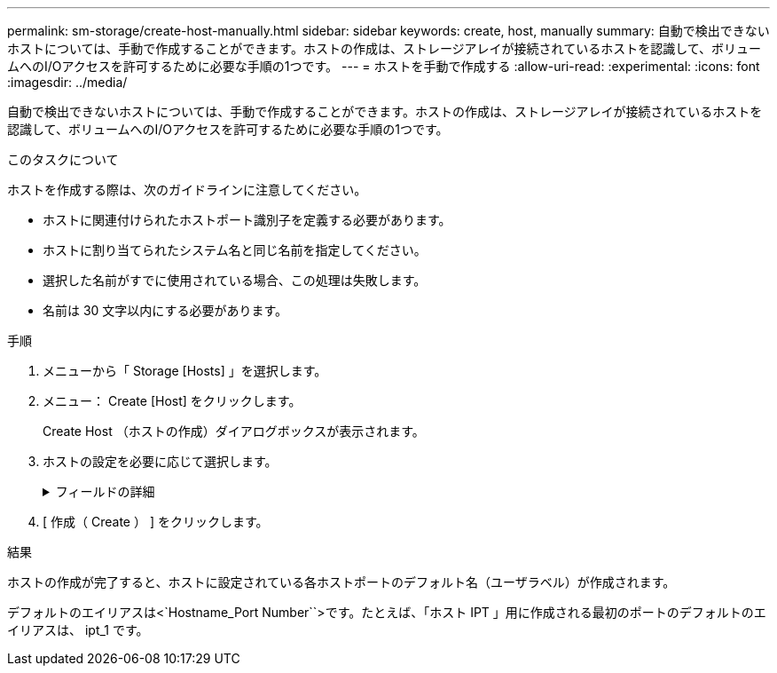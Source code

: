 ---
permalink: sm-storage/create-host-manually.html 
sidebar: sidebar 
keywords: create, host, manually 
summary: 自動で検出できないホストについては、手動で作成することができます。ホストの作成は、ストレージアレイが接続されているホストを認識して、ボリュームへのI/Oアクセスを許可するために必要な手順の1つです。 
---
= ホストを手動で作成する
:allow-uri-read: 
:experimental: 
:icons: font
:imagesdir: ../media/


[role="lead"]
自動で検出できないホストについては、手動で作成することができます。ホストの作成は、ストレージアレイが接続されているホストを認識して、ボリュームへのI/Oアクセスを許可するために必要な手順の1つです。

.このタスクについて
ホストを作成する際は、次のガイドラインに注意してください。

* ホストに関連付けられたホストポート識別子を定義する必要があります。
* ホストに割り当てられたシステム名と同じ名前を指定してください。
* 選択した名前がすでに使用されている場合、この処理は失敗します。
* 名前は 30 文字以内にする必要があります。


.手順
. メニューから「 Storage [Hosts] 」を選択します。
. メニュー： Create [Host] をクリックします。
+
Create Host （ホストの作成）ダイアログボックスが表示されます。

. ホストの設定を必要に応じて選択します。
+
.フィールドの詳細
[%collapsible]
====
[cols="2*"]
|===
| 設定 | 説明 


 a| 
名前
 a| 
新しいホストの名前を入力します。



 a| 
ホストオペレーティングシステムのタイプ
 a| 
新しいホストで実行しているオペレーティングシステムをドロップダウンリストから選択します。



 a| 
ホストインターフェイスタイプ
 a| 
（オプション）ストレージアレイで複数のタイプのホストインターフェイスがサポートされている場合、使用するホストインターフェイスタイプを選択します。



 a| 
ホストポート
 a| 
次のいずれかを実行します。

** * I/O インターフェイス * を選択します
+
通常は、ホストポートはログイン済みで、ドロップダウンリストに表示されます。リストからホストポート識別子を選択することができます。

** * 手動で追加 *
+
ホストポート識別子がリストに表示されない場合は、ホストポートがログインしていません。HBA ユーティリティまたは iSCSI イニシエータユーティリティを使用して、ホストポート識別子を検索してホストに関連付けることができます。

+
ホストポート識別子を手動で入力するか、ユーティリティ（一度に1つずつ）から* Host Ports *フィールドにコピーアンドペーストできます。

+
ホストポート識別子は、一度に 1 つずつ選択してホストに関連付ける必要がありますが、ホストに関連付けられている識別子をいくつでも選択することができます。各識別子は、 ［ * ホストポート * ］ フィールドに表示されます。必要に応じて、横の * X * を選択して識別子を削除することもできます。





 a| 
CHAPイニシエータ
 a| 
（オプション）iSCSI IQNを使用してホストポートを選択または手動で入力した場合、Challenge Handshake Authentication Protocol（CHAP）を使用して認証するためにストレージアレイへのアクセスを試みるホストが必要な場合は、* CHAP initiator *チェックボックスをオンにします。選択または手動で入力した iSCSI ホストポートごとに、次の手順を実行します。

** CHAP 認証用に各 iSCSI ホストイニシエータに設定されたものと同じ CHAP シークレットを入力します。相互 CHAP 認証（ホストが自身をストレージアレイに対して検証し、ストレージアレイが自身をホストに対して検証できるようにする双方向認証）を使用する場合は、ストレージアレイの初期セットアップまたは設定変更時に CHAP シークレットも設定する必要があります。
** ホストの認証が不要な場合は、このフィールドを空白のままにします。現在のところ、System Managerで使用されるiSCSI認証方式はCHAPだけです。


|===
====
. [ 作成（ Create ） ] をクリックします。


.結果
ホストの作成が完了すると、ホストに設定されている各ホストポートのデフォルト名（ユーザラベル）が作成されます。

デフォルトのエイリアスは<`Hostname_Port Number``>です。たとえば、「ホスト IPT 」用に作成される最初のポートのデフォルトのエイリアスは、 ipt_1 です。
